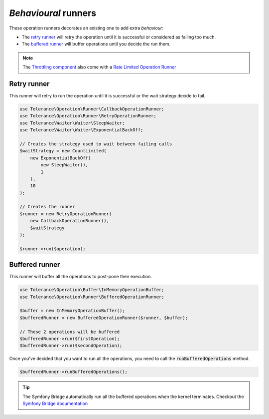*Behavioural* runners
=====================

These operation runners decorates an existing one to add extra *behaviour*:

- The `retry runner`_ will retry the operation until it is successful or considered as failing too much.
- The `buffered runner`_ will buffer operations until you decide the run them.

.. note::

    The `Throttling component <../throttling/intro.html>`_ also come with a `Rate Limited Operation Runner <../throttling/integrations.html#operation-runner>`_


Retry runner
------------

This runner will retry to run the operation until it is successful or the wait strategy decide to fail.

.. code-block:: php

    use Tolerance\Operation\Runner\CallbackOperationRunner;
    use Tolerance\Operation\Runner\RetryOperationRunner;
    use Tolerance\Waiter\Waiter\SleepWaiter;
    use Tolerance\Waiter\Waiter\ExponentialBackOff;

    // Creates the strategy used to wait between failing calls
    $waitStrategy = new CountLimited(
        new ExponentialBackOff(
            new SleepWaiter(),
            1
        ),
        10
    );

    // Creates the runner
    $runner = new RetryOperationRunner(
        new CallbackOperationRunner(),
        $waitStrategy
    );

    $runner->run($operation);


Buffered runner
---------------

This runner will buffer all the operations to post-pone their execution.

.. code-block:: php

    use Tolerance\Operation\Buffer\InMemoryOperationBuffer;
    use Tolerance\Operation\Runner\BufferedOperationRunner;

    $buffer = new InMemoryOperationBuffer();
    $bufferedRunner = new BufferedOperationRunner($runner, $buffer);

    // These 2 operations will be buffered
    $bufferedRunner->run($firstOperation);
    $bufferedRunner->run($secondOperation);

Once you've decided that you want to run all the operations, you need to call the :code:`runBufferedOperations` method.

.. code-block:: php

    $bufferedRunner->runBufferedOperations();

.. tip::

    The Symfony Bridge automatically run all the buffered operations when the kernel terminates. Checkout the
    `Symfony Bridge documentation <../bridges/symfony/intro.html>`_
